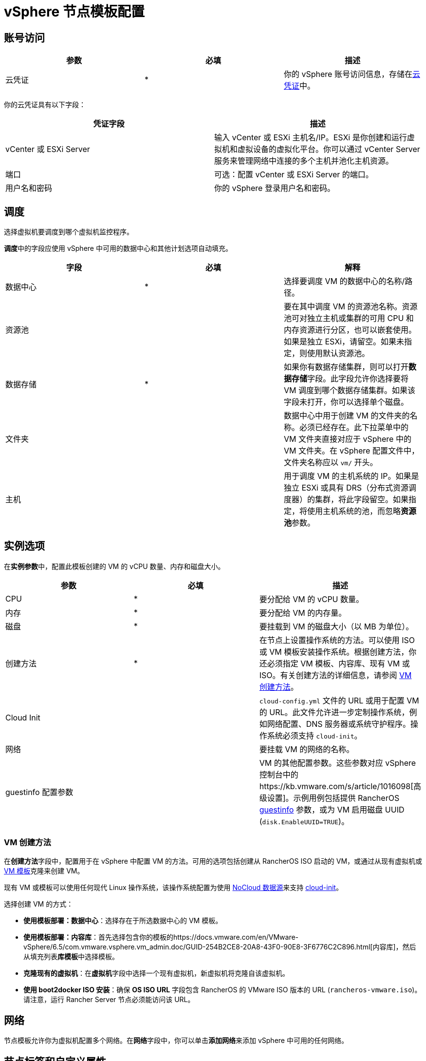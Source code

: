 = vSphere 节点模板配置

== 账号访问

[cols="<,^,<"]
|===
| 参数 | 必填 | 描述

| 云凭证
| *
| 你的 vSphere 账号访问信息，存储在xref:../../../user-settings/manage-cloud-credentials.adoc[云凭证]中。
|===

你的云凭证具有以下字段：

|===
| 凭证字段 | 描述

| vCenter 或 ESXi Server
| 输入 vCenter 或 ESXi 主机名/IP。ESXi 是你创建和运行虚拟机和虚拟设备的虚拟化平台。你可以通过 vCenter Server 服务来管理网络中连接的多个主机并池化主机资源。

| 端口
| 可选：配置 vCenter 或 ESXi Server 的端口。

| 用户名和密码
| 你的 vSphere 登录用户名和密码。
|===

== 调度

选择虚拟机要调度到哪个虚拟机监控程序。

**调度**中的字段应使用 vSphere 中可用的数据中心和其他计划选项自动填充。

|===
| 字段 | 必填 | 解释

| 数据中心
| *
| 选择要调度 VM 的数据中心的名称/路径。

| 资源池
|
| 要在其中调度 VM 的资源池名称。资源池可对独立主机或集群的可用 CPU 和内存资源进行分区，也可以嵌套使用。如果是独立 ESXi，请留空。如果未指定，则使用默认资源池。

| 数据存储
| *
| 如果你有数据存储集群，则可以打开**数据存储**字段。此字段允许你选择要将 VM 调度到哪个数据存储集群。如果该字段未打开，你可以选择单个磁盘。

| 文件夹
|
| 数据中心中用于创建 VM 的文件夹的名称。必须已经存在。此下拉菜单中的 VM 文件夹直接对应于 vSphere 中的 VM 文件夹。在 vSphere 配置文件中，文件夹名称应以 `vm/` 开头。

| 主机
|
| 用于调度 VM 的主机系统的 IP。如果是独立 ESXi 或具有 DRS（分布式资源调度器）的集群，将此字段留空。如果指定，将使用主机系统的池，而忽略**资源池**参数。
|===

== 实例选项

在**实例参数**中，配置此模板创建的 VM 的 vCPU 数量、内存和磁盘大小。

[cols="<,^,<"]
|===
| 参数 | 必填 | 描述

| CPU
| *
| 要分配给 VM 的 vCPU 数量。

| 内存
| *
| 要分配给 VM 的内存量。

| 磁盘
| *
| 要挂载到 VM 的磁盘大小（以 MB 为单位）。

| 创建方法
| *
| 在节点上设置操作系统的方法。可以使用 ISO 或 VM 模板安装操作系统。根据创建方法，你还必须指定 VM 模板、内容库、现有 VM 或 ISO。有关创建方法的详细信息，请参阅 <<vm-创建方法,VM 创建方法>>。

| Cloud Init
|
| `cloud-config.yml` 文件的 URL 或用于配置 VM 的 URL。此文件允许进一步定制操作系统，例如网络配置、DNS 服务器或系统守护程序。操作系统必须支持 `cloud-init`。

| 网络
|
| 要挂载 VM 的网络的名称。

| guestinfo 配置参数
|
| VM 的其他配置参数。这些参数对应 vSphere 控制台中的https://kb.vmware.com/s/article/1016098[高级设置]。示例用例包括提供 RancherOS https://rancher.com/docs/os/v1.x/en/installation/cloud/vmware-esxi/#vmware-guestinfo[guestinfo] 参数，或为 VM 启用磁盘 UUID (`disk.EnableUUID=TRUE`)。
|===

=== VM 创建方法

在**创建方法**字段中，配置用于在 vSphere 中配置 VM 的方法。可用的选项包括创建从 RancherOS ISO 启动的 VM，或通过从现有虚拟机或 https://docs.vmware.com/en/VMware-vSphere/6.5/com.vmware.vsphere.vm_admin.doc/GUID-F7BF0E6B-7C4F-4E46-8BBF-76229AEA7220.html[VM 模板]克隆来创建 VM。

现有 VM 或模板可以使用任何现代 Linux 操作系统，该操作系统配置为使用 https://canonical-cloud-init.readthedocs-hosted.com/en/latest/reference/datasources/nocloud.html[NoCloud 数据源]来支持 https://cloudinit.readthedocs.io/en/latest/[cloud-init]。

选择创建 VM 的方式：

* *使用模板部署：数据中心*：选择存在于所选数据中心的 VM 模板。
* *使用模板部署：内容库*：首先选择包含你的模板的https://docs.vmware.com/en/VMware-vSphere/6.5/com.vmware.vsphere.vm_admin.doc/GUID-254B2CE8-20A8-43F0-90E8-3F6776C2C896.html[内容库]，然后从填充列表**库模板**中选择模板。
* *克隆现有的虚拟机*：在**虚拟机**字段中选择一个现有虚拟机，新虚拟机将克隆自该虚拟机。
* *使用 boot2docker ISO 安装*：确保 *OS ISO URL* 字段包含 RancherOS 的 VMware ISO 版本的 URL (`rancheros-vmware.iso`)。请注意，运行 Rancher Server 节点必须能访问该 URL。

== 网络

节点模板允许你为虚拟机配置多个网络。在**网络**字段中，你可以单击**添加网络**来添加 vSphere 中可用的任何网络。

== 节点标签和自定义属性

标签用于向 vSphere 对象清单中的对象添加元数据，以便对对象进行排序和搜索。

你的所有 vSphere 标签都将显示为节点模板中可供选择的选项。

在自定义属性中，Rancher 会让你选择你已经在 vSphere 中设置的所有自定义属性。自定义属性是键，你可以为每个属性输入值。

[NOTE]
====

自定义属性是一项旧版功能，最终将从 vSphere 中删除。
====


== cloud-init

https://cloudinit.readthedocs.io/en/latest/[Cloud-init] 允许你在首次启动时应用配置，从而初始化节点。这可能涉及创建用户、授权 SSH 密钥或设置网络之类的操作。

要使用 cloud-init 初始化，请使用有效的 YAML 语法创建一个 cloud config 文件，并将文件内容粘贴到 *Cloud Init* 字段中。要获取支持的 cloud config 指令的注释示例集，请参阅 https://cloudinit.readthedocs.io/en/latest/topics/examples.html[cloud-init 文档]。

请注意，使用 ISO 创建方法时不支持 cloud-init。

== 引擎选项

在节点模板的**引擎选项**中，你可以配置容器 daemon。你可能需要指定容器版本或容器镜像仓库 Mirror。

[NOTE]
====
如果要配置 Red Hat Enterprise Linux (RHEL) 或 CentOS 节点，请将 *Docker Install URL* 字段保留为默认值，或选择 *none*。由于 Docker 已经安装在这些节点上，因此将绕过 Docker 安装检查。

如果没有将 *Docker Install URL* 设置为默认值或 *none*，你可能会看到错误消息：`Error creating machine: RHEL ssh command error: command: sudo -E yum install -y curl err: exit status 1 output: Updating Subscription Management repositories`。
====

